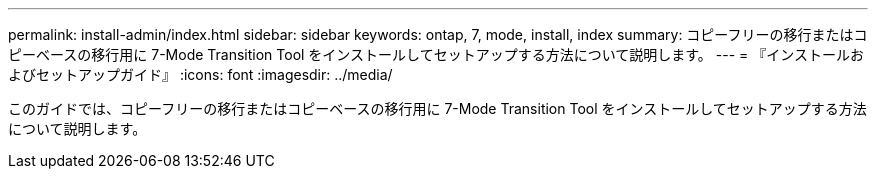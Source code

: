 ---
permalink: install-admin/index.html 
sidebar: sidebar 
keywords: ontap, 7, mode, install, index 
summary: コピーフリーの移行またはコピーベースの移行用に 7-Mode Transition Tool をインストールしてセットアップする方法について説明します。 
---
= 『インストールおよびセットアップガイド』
:icons: font
:imagesdir: ../media/


[role="lead"]
このガイドでは、コピーフリーの移行またはコピーベースの移行用に 7-Mode Transition Tool をインストールしてセットアップする方法について説明します。
